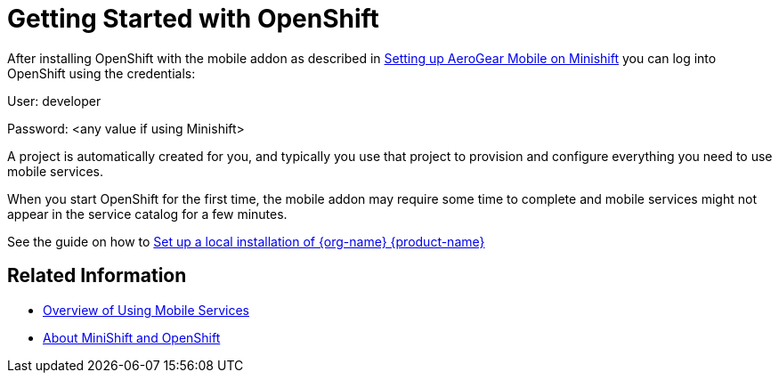= Getting Started with OpenShift

After installing OpenShift with the mobile addon as described in xref:minishift_install.inc.adoc[Setting up AeroGear Mobile on Minishift] you can log into OpenShift using the credentials:

User: developer

Password: <any value if using Minishift>

A project is automatically created for you, and typically you use that project to provision and configure everything you need to use mobile services.

When you start OpenShift for the first time, the mobile addon may require some time to complete and mobile services might not appear in the service catalog for a few minutes. 

See the guide on how to xref:local_development.adoc[Set up a local installation of {org-name} {product-name}] 

== Related Information

* xref:workflow.adoc[Overview of Using Mobile Services]
* xref:https://docs.openshift.org/latest/minishift/getting-started/quickstart.html[About MiniShift and OpenShift]


